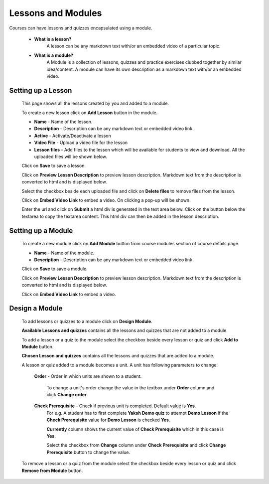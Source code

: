 .. _creating_lessons_modules:

===================
Lessons and Modules
===================

Courses can have lessons and quizzes encapsulated using a module.

    * **What is a lesson?**
        A lesson can be any markdown text with/or an embedded video of a particular topic.

    * **What is a module?**
        A Module is a collection of lessons, quizzes and practice exercises clubbed together by similar idea/content. A module can have its own description as a markdown text with/or an embedded video.


Setting up a Lesson
-----------------------

    This page shows all the lessons created by you and added to a module.

    .. image:: ../images/course_modules.jpg

    To create a new lesson click on **Add Lesson** button in the module.

    .. image:: ../images/add_lesson.jpg

    * **Name** - Name of the lesson.
    * **Description** - Description can be any markdown text or embedded video link.
    * **Active** - Activate/Deactivate a lesson
    * **Video File** - Upload a video file for the lesson
    * **Lesson files** - Add files to the lesson which will be available for students to view and download. All the uploaded files will be shown below.

    Click on **Save** to save a lesson.

    Click on **Preview Lesson Description** to preview lesson description. Markdown text from the description is converted to html and is displayed below.

    Select the checkbox beside each uploaded file and click on **Delete files** to remove files from the lesson.

    Click on **Embed Video Link** to embed a video. On clicking a pop-up will be shown.

    .. image:: ../images/embed_video.jpg

    Enter the url and click on **Submit** a html div is generated in the text area below.
    Click on the button below the textarea to copy the textarea content. This html div can then be added in the lesson description.


Setting up a Module
-----------------------

    To create a new module  click on **Add Module** button from course modules 
    section of course details page.

    .. image:: ../images/add_module.jpg

    * **Name** - Name of the module.
    * **Description** - Description can be any markdown text or embedded video link.

    Click on **Save** to save a module.

    Click on **Preview Lesson Description** to preview lesson description. Markdown text from the description is converted to html and is displayed below.

    Click on **Embed Video Link** to embed a video.


Design a Module
---------------

    To add lessons or quizzes to a module click on **Design Module**.

    .. image:: ../images/design_module.jpg

    **Available Lessons and quizzes** contains all the lessons and quizzes that are not added to a module.

    To add a lesson or a quiz to the module select the checkbox beside every lesson or quiz and click **Add to Module** button.

    **Chosen Lesson and quizzes** contains all the lessons and quizzes that are added to a module.

    A lesson or quiz added to a module becomes a unit. A unit has following parameters to change:

        **Order** - Order in which units are shown to a student.

            To change a unit's order change the value in the textbox under **Order** column and click **Change order**.

        **Check Prerequisite** - Check if previous unit is completed. Default value is **Yes**.
            For e.g. A student has to first complete **Yaksh Demo quiz** to attempt **Demo Lesson** if the **Check Prerequisite** value for **Demo Lesson** is checked **Yes**.

            **Currently** column shows the current value of **Check Prerequisite** which in this case is **Yes**.

            Select the checkbox from **Change** column under **Check Prerequisite** and click **Change Prerequisite** button to change the value.

    To remove a lesson or a quiz from the module select the checkbox beside every lesson or quiz and click **Remove from Module** button.





